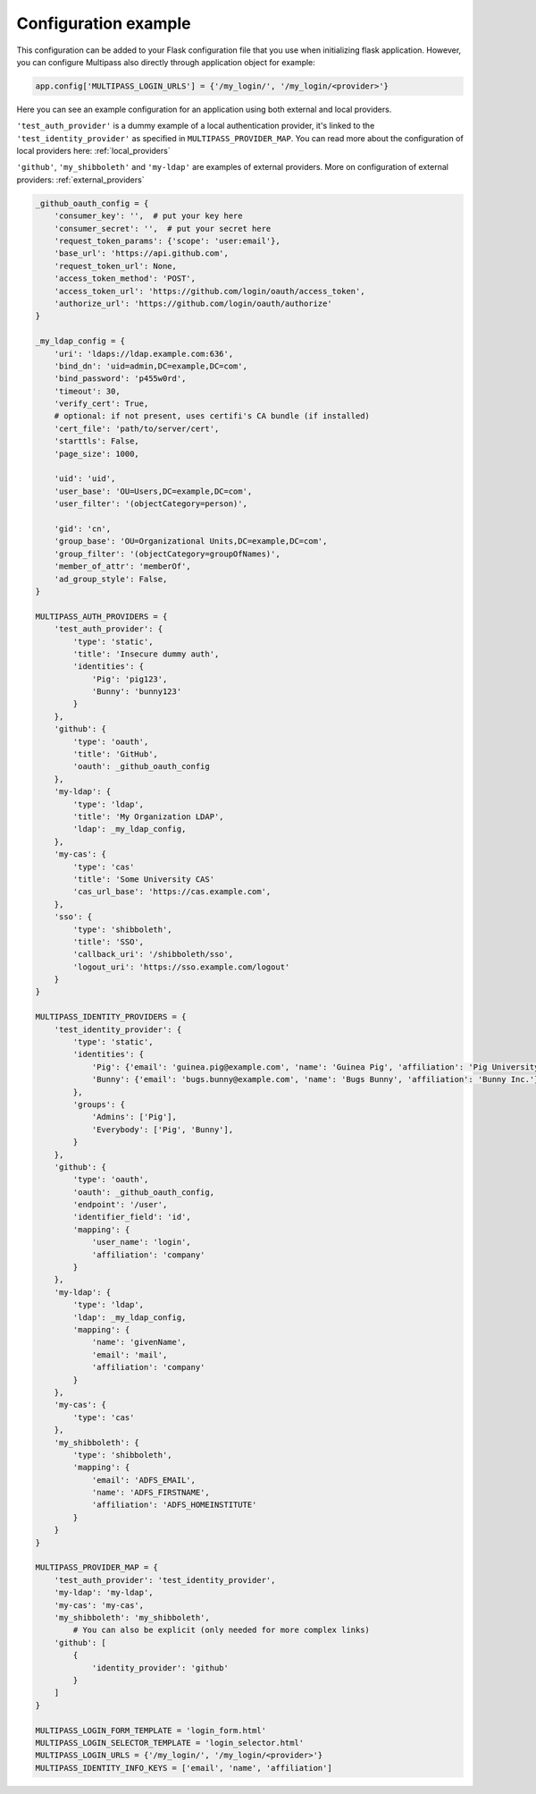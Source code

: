 
.. _config_example:

Configuration example
=====================

This configuration can be added to your Flask configuration file that you use when initializing flask application. However, you can configure Multipass also directly through application object for example:

.. code-block:: python

	app.config['MULTIPASS_LOGIN_URLS'] = {'/my_login/', '/my_login/<provider>'}

Here you can see an example configuration for an application using both external and local providers.

``'test_auth_provider'`` is a dummy example of a local authentication provider, it's linked to the ``'test_identity_provider'`` as specified in ``MULTIPASS_PROVIDER_MAP``. You can read more about the configuration of local providers here: :ref:`local_providers`

``'github'``, ``'my_shibboleth'`` and ``'my-ldap'`` are examples of external providers. More on configuration of external providers:  :ref:`external_providers` 

.. code-block:: python

	_github_oauth_config = {
	    'consumer_key': '',  # put your key here
	    'consumer_secret': '',  # put your secret here
	    'request_token_params': {'scope': 'user:email'},
	    'base_url': 'https://api.github.com',
	    'request_token_url': None,
	    'access_token_method': 'POST',
	    'access_token_url': 'https://github.com/login/oauth/access_token',
	    'authorize_url': 'https://github.com/login/oauth/authorize'
	}

	_my_ldap_config = {
	    'uri': 'ldaps://ldap.example.com:636',
	    'bind_dn': 'uid=admin,DC=example,DC=com',
	    'bind_password': 'p455w0rd',
	    'timeout': 30,
	    'verify_cert': True,
	    # optional: if not present, uses certifi's CA bundle (if installed)
	    'cert_file': 'path/to/server/cert',
	    'starttls': False,
	    'page_size': 1000,

	    'uid': 'uid',
	    'user_base': 'OU=Users,DC=example,DC=com',
	    'user_filter': '(objectCategory=person)',

	    'gid': 'cn',
	    'group_base': 'OU=Organizational Units,DC=example,DC=com',
	    'group_filter': '(objectCategory=groupOfNames)',
	    'member_of_attr': 'memberOf',
	    'ad_group_style': False,
	}

	MULTIPASS_AUTH_PROVIDERS = {
	    'test_auth_provider': {
		'type': 'static',
		'title': 'Insecure dummy auth',
		'identities': {
		    'Pig': 'pig123',
		    'Bunny': 'bunny123'
		}
	    },
	    'github': {
		'type': 'oauth',
		'title': 'GitHub',
		'oauth': _github_oauth_config
	    },
	    'my-ldap': {
		'type': 'ldap',
		'title': 'My Organization LDAP',
		'ldap': _my_ldap_config,
	    },
	    'my-cas': {
		'type': 'cas'
		'title': 'Some University CAS'
		'cas_url_base': 'https://cas.example.com',
	    },
	    'sso': {
		'type': 'shibboleth',
		'title': 'SSO',
		'callback_uri': '/shibboleth/sso',
		'logout_uri': 'https://sso.example.com/logout'
	    }
	}

	MULTIPASS_IDENTITY_PROVIDERS = {
	    'test_identity_provider': {
		'type': 'static',
		'identities': {
		    'Pig': {'email': 'guinea.pig@example.com', 'name': 'Guinea Pig', 'affiliation': 'Pig University'},
		    'Bunny': {'email': 'bugs.bunny@example.com', 'name': 'Bugs Bunny', 'affiliation': 'Bunny Inc.'}
		},
		'groups': {
		    'Admins': ['Pig'],
		    'Everybody': ['Pig', 'Bunny'],
		}
	    },
	    'github': {
		'type': 'oauth',
		'oauth': _github_oauth_config,
		'endpoint': '/user',
		'identifier_field': 'id',
		'mapping': {
		    'user_name': 'login',
		    'affiliation': 'company'
		}
	    },
	    'my-ldap': {
		'type': 'ldap',
		'ldap': _my_ldap_config,
		'mapping': {
		    'name': 'givenName',
		    'email': 'mail',
		    'affiliation': 'company'
		}
	    },
	    'my-cas': {
		'type': 'cas'
	    },
	    'my_shibboleth': {
		'type': 'shibboleth',
		'mapping': {
		    'email': 'ADFS_EMAIL',
		    'name': 'ADFS_FIRSTNAME',
		    'affiliation': 'ADFS_HOMEINSTITUTE'
		}
	    }
	}

	MULTIPASS_PROVIDER_MAP = {
	    'test_auth_provider': 'test_identity_provider',
	    'my-ldap': 'my-ldap',
	    'my-cas': 'my-cas',
	    'my_shibboleth': 'my_shibboleth',
		# You can also be explicit (only needed for more complex links)
	    'github': [
		{
		    'identity_provider': 'github'
		}
	    ]
	}

	MULTIPASS_LOGIN_FORM_TEMPLATE = 'login_form.html'
	MULTIPASS_LOGIN_SELECTOR_TEMPLATE = 'login_selector.html'
	MULTIPASS_LOGIN_URLS = {'/my_login/', '/my_login/<provider>'}
	MULTIPASS_IDENTITY_INFO_KEYS = ['email', 'name', 'affiliation']
